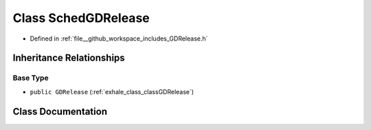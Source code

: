.. _exhale_class_classSchedGDRelease:

Class SchedGDRelease
====================

- Defined in :ref:`file__github_workspace_includes_GDRelease.h`


Inheritance Relationships
-------------------------

Base Type
*********

- ``public GDRelease`` (:ref:`exhale_class_classGDRelease`)


Class Documentation
-------------------


.. doxygenclass:: SchedGDRelease
   :project: GDSiMS
   :members:
   :protected-members:
   :undoc-members: